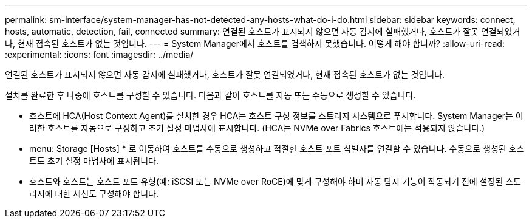 ---
permalink: sm-interface/system-manager-has-not-detected-any-hosts-what-do-i-do.html 
sidebar: sidebar 
keywords: connect, hosts, automatic, detection, fail, connected 
summary: 연결된 호스트가 표시되지 않으면 자동 감지에 실패했거나, 호스트가 잘못 연결되었거나, 현재 접속된 호스트가 없는 것입니다. 
---
= System Manager에서 호스트를 검색하지 못했습니다. 어떻게 해야 합니까?
:allow-uri-read: 
:experimental: 
:icons: font
:imagesdir: ../media/


[role="lead"]
연결된 호스트가 표시되지 않으면 자동 감지에 실패했거나, 호스트가 잘못 연결되었거나, 현재 접속된 호스트가 없는 것입니다.

설치를 완료한 후 나중에 호스트를 구성할 수 있습니다. 다음과 같이 호스트를 자동 또는 수동으로 생성할 수 있습니다.

* 호스트에 HCA(Host Context Agent)를 설치한 경우 HCA는 호스트 구성 정보를 스토리지 시스템으로 푸시합니다. System Manager는 이러한 호스트를 자동으로 구성하고 초기 설정 마법사에 표시합니다. (HCA는 NVMe over Fabrics 호스트에는 적용되지 않습니다.)
* menu: Storage [Hosts] * 로 이동하여 호스트를 수동으로 생성하고 적절한 호스트 포트 식별자를 연결할 수 있습니다. 수동으로 생성된 호스트도 초기 설정 마법사에 표시됩니다.
* 호스트와 호스트는 호스트 포트 유형(예: iSCSI 또는 NVMe over RoCE)에 맞게 구성해야 하며 자동 탐지 기능이 작동되기 전에 설정된 스토리지에 대한 세션도 구성해야 합니다.

